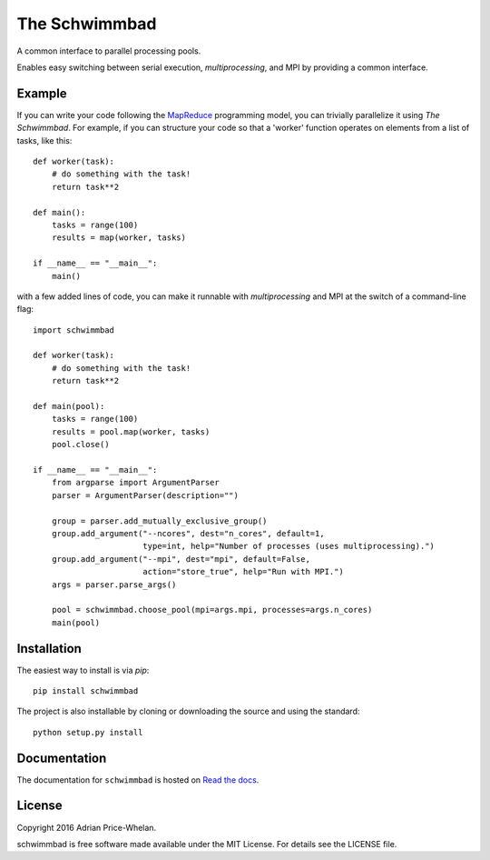 The Schwimmbad
==============

.. image:: http://img.shields.io/travis/adrn/schwimmbad/master.svg?style=flat
    :target: http://travis-ci.org/adrn/schwimmbad
.. image:: http://img.shields.io/pypi/v/schwimmbad.svg?style=flat
        :target: https://pypi.python.org/pypi/schwimmbad/
.. image:: http://img.shields.io/badge/license-MIT-blue.svg?style=flat
    :target: https://github.com/adrn/schwimmbad/blob/master/LICENSE

A common interface to parallel processing pools.

Enables easy switching between serial execution, `multiprocessing`, and MPI
by providing a common interface.

Example
-------

If you can write your code following the
`MapReduce <https://en.wikipedia.org/wiki/MapReduce>`_ programming model, you
can trivially parallelize it using *The Schwimmbad*. For example, if you can
structure your code so that a 'worker' function operates on elements from a list
of tasks, like this::

    def worker(task):
        # do something with the task!
        return task**2

    def main():
        tasks = range(100)
        results = map(worker, tasks)

    if __name__ == "__main__":
        main()

with a few added lines of code, you can make it runnable with `multiprocessing`
and MPI at the switch of a command-line flag::

    import schwimmbad

    def worker(task):
        # do something with the task!
        return task**2

    def main(pool):
        tasks = range(100)
        results = pool.map(worker, tasks)
        pool.close()

    if __name__ == "__main__":
        from argparse import ArgumentParser
        parser = ArgumentParser(description="")

        group = parser.add_mutually_exclusive_group()
        group.add_argument("--ncores", dest="n_cores", default=1,
                           type=int, help="Number of processes (uses multiprocessing).")
        group.add_argument("--mpi", dest="mpi", default=False,
                           action="store_true", help="Run with MPI.")
        args = parser.parse_args()

        pool = schwimmbad.choose_pool(mpi=args.mpi, processes=args.n_cores)
        main(pool)

Installation
------------

The easiest way to install is via `pip`::

    pip install schwimmbad

The project is also installable by cloning or downloading the source and using
the standard::

    python setup.py install

Documentation
-------------

.. image:: https://readthedocs.org/projects/schwimmbad/badge/?version=latest
    :target: http://schwimmbad.readthedocs.io/en/latest/?badge=latest

The documentation for ``schwimmbad`` is hosted on `Read the docs
<http://http://schwimmbad.readthedocs.io/en/stable>`_.

License
-------

Copyright 2016 Adrian Price-Whelan.

schwimmbad is free software made available under the MIT License. For details
see the LICENSE file.
